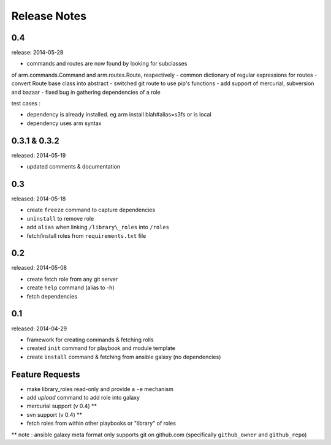 Release Notes
-------------------

0.4
==================

release: 2014-05-28

- commands and routes are now found by looking for subclasses
of arm.commands.Command and arm.routes.Route, respectively
- common dictionary of regular expressions for routes
- convert Route base class into abstract
- switched git route to use pip's functions
- add support of mercurial, subversion and bazaar
- fixed bug in gathering dependencies of a role


test cases :

- dependency is already installed. eg arm install blah#alias=s3fs or is local

- dependency uses arm syntax


0.3.1 & 0.3.2
=================

released: 2014-05-19

- updated comments & documentation


0.3
=================

released: 2014-05-18

-  create ``freeze`` command to capture dependencies
-  ``uninstall`` to remove role
-  add ``alias`` when linking ``/library\_roles``  into ``/roles``
-  fetch/install roles from ``requirements.txt`` file


0.2
============

released: 2014-05-08

-  create fetch role from any git server
-  create ``help`` command (alias to -h)
-  fetch dependencies

0.1
=============

released: 2014-04-29

-  framework for creating commands & fetching rolls
-  created ``init`` command for playbook and module template
-  create ``install`` command & fetching from ansible galaxy (no
   dependencies)

Feature Requests
================

-  make library\_roles read-only and provide a ``-e`` mechanism
-  add `upload` command to add role into galaxy
-  mercurial support (v 0.4) **
-  svn support (v 0.4) **
-  fetch roles from within other playbooks or "library" of roles

** note : ansible galaxy meta format only supports git on github.com (specifically ``github_owner`` and ``github_repo``)
